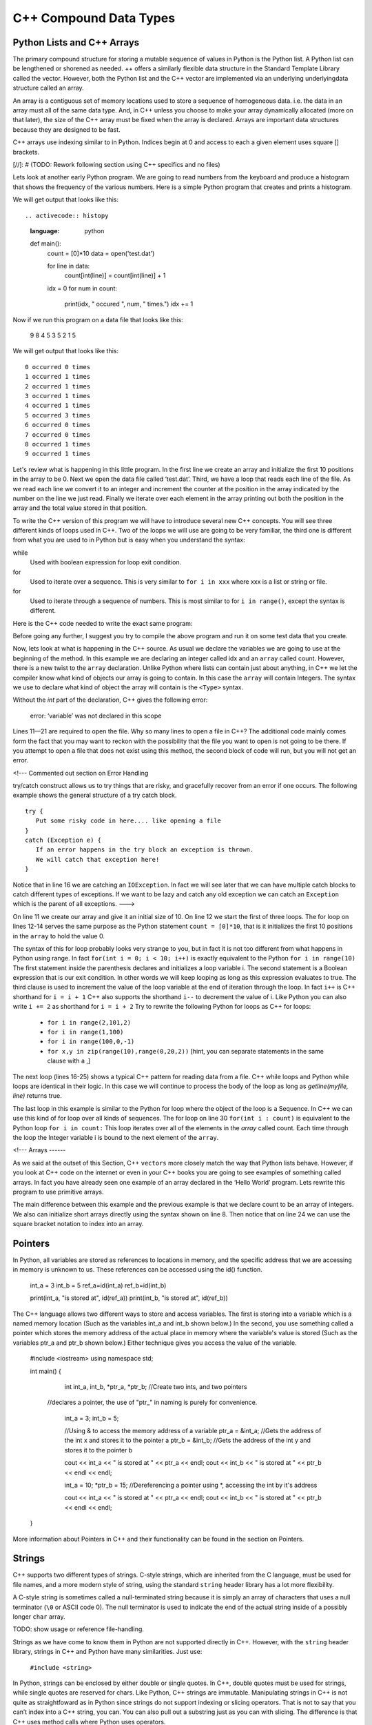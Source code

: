 C++ Compound Data Types
=======================

Python Lists and C++ Arrays
----

The primary compound structure for storing a mutable sequence of values in
Python is the Python list. A Python list can be lengthened or shorened as needed.
++ offers a similarly flexible data structure in the
Standard Template Library called the vector. However, both the Python list and the
C++ vector are implemented via an underlying underlyingdata structure called an array.

An array is a contiguous set of memory locations used to store a sequence of homogeneous data.
i.e. the data in an array must all of the same data type.
And, in C++ unless you choose to make your array dynamically allocated (more on that later),
the size of the C++ array must be fixed when the array is declared.
Arrays are important data structures because they are designed to be fast.

C++ arrays use indexing similar to in Python. Indices begin at 0 and access to each
a given element uses square [] brackets.

[//]: # (TODO: Rework following section using C++ specifics and no files)

Lets look at another early Python program. We are going to read numbers
from the keyboard and produce a histogram that shows the frequency of the
various numbers. Here is a simple Python program that creates
and prints a histogram.

.. activecode:: histopy
    :language: python

    def main():
        count = [0]*10
        data = open('test.dat')

        for line in data:
            count[int(line)] = count[int(line)] + 1

        idx = 0
        for num in count:
            print(idx, " occured ", num, " times.")
            idx += 1

    9 8 4 5 3 5 2 1 5

We will get output that looks like this:

::


.. activecode:: histopy
    :language: python

    def main():
        count = [0]*10
        data = open('test.dat')

        for line in data:
            count[int(line)] = count[int(line)] + 1

        idx = 0
        for num in count:
            print(idx, " occured ", num, " times.")
            idx += 1

Now if we run this program on a data file that looks like this:

    9 8 4 5 3 5 2 1 5

We will get output that looks like this:

::

    0 occurred 0 times
    1 occurred 1 times
    2 occurred 1 times
    3 occurred 1 times
    4 occurred 1 times
    5 occurred 3 times
    6 occurred 0 times
    7 occurred 0 times
    8 occurred 1 times
    9 occurred 1 times

Let's review what is happening in this little program. In the first line
we create an array and initialize the first 10 positions in the array to be 0.
Next we open the data file called ‘test.dat’.
Third, we have a loop that reads each line of the file. As we read each line we convert it to
an integer and increment the counter at the position in the array
indicated by the number on the line we just read. Finally we iterate
over each element in the array printing out both the position in the array
and the total value stored in that position.

To write the C++ version of this program we will have to introduce
several new C++ concepts. You will see three different kinds
of loops used in C++. Two of the loops we will use are going to be very
familiar, the third one is different from what you are used to in Python
but is easy when you understand the syntax:

while
    Used with boolean expression for loop exit condition.

for
    Used to iterate over a sequence. This is very similar to
    ``for i in xxx`` where xxx is a list or string or file.

for
    Used to iterate through a sequence of numbers. This is most similar
    to for ``i in range()``, except the syntax is different.

Here is the C++ code needed to write the exact same program:

.. activecode:: histojava
    :language: java
    :sourcefile: Histo.java
    :datafile: test.dat

    using namespace std;
    #include <iostream>
    #include <fstream>
    #include <string>

    int main() {
      string line;
      ifstream myfile("input.txt");
      int idx;

      int count[10];
      for (int i=0;i<10;i++) {
        count[i]=0;
      }

      if (myfile.is_open())
      {
        while(getline(myfile, line)) {
          idx=stoi(line);
          count[idx]++;
        }

        myfile.close();
      } else {
        cout<<"Sorry but I was unable to open your data file"<<endl;
      }

      idx=0;
      for (int i:count) {
        cout<<idx<<" occurred "<<i<<" times."<<endl;
        idx++;
      }


      return 0;
    }


.. datafile:: test.dat

   1 2 3
   4 5
   6
   7
   8 9 1 2 3
   4
   5


Before going any further, I suggest you try to compile the above program
and run it on some test data that you create.

Now, lets look at what is happening in the C++ source. As usual we
declare the variables we are going to use at the beginning of the
method. In this example we are declaring
an integer called idx and an ``array`` called count. However, there
is a new twist to the ``array`` declaration. Unlike Python where
lists can contain just about anything, in C++ we let the compiler know
what kind of objects our array is going to contain. In this case
the ``array`` will contain Integers. The syntax we use to declare
what kind of object the array will contain is the ``<Type>``
syntax.

Without the `int` part of the declaration, C++ gives the following
error:

    error: ‘variable’ was not declared in this scope

Lines 11—21 are required to open the file. Why so many lines to open a
file in C++? The additional code mainly comes form the fact that you
may want to reckon with the possibility that the file you want to open
is not going to be there. If you attempt to open a file that does not exist
using this method, the second block of code will run, but you will not get
an error.

<!--- Commented out section on Error Handling

try/catch construct allows us to try things that are risky, and
gracefully recover from an error if one occurs. The following example shows the
general structure of a try catch block.

::

    try {
       Put some risky code in here.... like opening a file
    }
    catch (Exception e) {
       If an error happens in the try block an exception is thrown.
       We will catch that exception here!
    }

Notice that in line 16 we are catching an ``IOException``. In fact we
will see later that we can have multiple catch blocks to catch different
types of exceptions. If we want to be lazy and catch any old exception
we can catch an ``Exception`` which is the parent of all exceptions.
--->

On line 11 we create our array and give it an initial size of 10.
On line 12 we start the first of three loops. The for loop on
lines 12-14 serves the same purpose as the Python statement
``count = [0]*10``, that is it initializes the first 10 positions in the
``array`` to hold the value 0.

The syntax of this for loop probably looks very strange to you, but in
fact it is not too different from what happens in Python using range. In
fact ``for(int i = 0; i < 10; i++)`` is exactly equivalent to the
Python ``for i in range(10)`` The first statement inside the parenthesis
declares and initializes a loop variable i. The second statement is a
Boolean expression that is our exit condition. In other words we will
keep looping as long as this expression evaluates to true. The third
clause is used to increment the value of the loop variable at the end of
iteration through the loop. In fact ``i++`` is C++ shorthand for
``i = i + 1`` C++ also supports the shorthand ``i--`` to decrement the
value of i. Like Python you can also write ``i += 2`` as shorthand for
``i = i + 2`` Try to rewrite the following Python for loops as C++ for
loops:

    -  ``for i in range(2,101,2)``

    -  ``for i in range(1,100)``

    -  ``for i in range(100,0,-1)``

    -  ``for x,y in zip(range(10),range(0,20,2))`` [hint, you can
       separate statements in the same clause with a ,]

The next loop (lines 16-25) shows a typical C++ pattern for reading
data from a file. C++ while loops and Python while loops are identical
in their logic. In this case we will continue to process the body of the
loop as long as `getline(myfile, line)` returns true.

The last loop in this example is similar to the Python for loop where
the object of the loop is a Sequence. In C++ we can use this kind of
for loop over all kinds of sequences. The for loop on line 30 ``for(int i : count)`` is
equivalent to the Python loop ``for i in count:`` This loop iterates
over all of the elements in the `array` called count. Each time
through the loop the Integer variable i is bound to the next element of
the ``array``.

<!---
Arrays
------

As we said at the outset of this Section, C++
``vectors`` more closely match the
way that Python lists behave. However, if you look at C++ code on the
internet or even in your C++ books you are going to see examples
of something called arrays. In fact you have already seen one example of
an array declared in the ‘Hello World’ program. Lets rewrite this
program to use primitive arrays.

.. activecode:: primarrays
    :language: cpp
    :sourcefile: HistoArray.java
    :datafile: test.dat

    using namespace std;
    #include <fstream>
    #include <iostream>
    #include <string>

    int main() {
    	int count[] = {0, 0, 0, 0, 0, 0, 0, 0, 0, 0};
    	int idx;
    	ifstream data("input.txt");
    	string line;

    	if (data.is_open()) {
    		while (getline(data, line)) {
    			idx = stoi(line);
    			count[idx]++;
    		}
    		data.close();
    	} else {
    		cout << "Sorry but I was unable to open your data file" << endl;
    	}

    	idx = 0;
    	for (int i : count) {
    		cout << idx << " occurred " << i << " times." << endl;
    		idx++;
    	}
    }

The main difference between this example and the previous example is
that we declare count to be an array of integers. We also can initialize
short arrays directly using the syntax shown on line 8. Then notice that
on line 24 we can use the square bracket notation to index into an
array.

Pointers
--------
In Python, all variables are stored as references to locations in memory, and
the specific address that we are accessing in memory is unknown to us. These
references can be accessed using the id() function.

    int_a = 3
    int_b = 5
    ref_a=id(int_a)
    ref_b=id(int_b)

    print(int_a, "is stored at", id(ref_a))
    print(int_b, "is stored at", id(ref_b))

The C++ language allows two different ways to store and access variables.
The first is storing into a variable which is a named memory location
(Such as the variables int_a and int_b shown below.)
In the second, you use something called a pointer which stores the memory
address of the actual place in memory where the variable's value is stored
(Such as the variables ptr_a and ptr_b shown below.)
Either technique gives you access the value of the variable.

    #include <iostream>
    using namespace std;

    int main() {
    	int int_a, int_b, *ptr_a, *ptr_b; //Create two ints, and two pointers
      //declares a pointer, the use of "ptr_" in naming is purely for convenience.

    	int_a = 3;
    	int_b = 5;

    	//Using & to access the memory address of a variable
    	ptr_a = &int_a; //Gets the address of the int x and stores it to the pointer a
    	ptr_b = &int_b; //Gets the address of the int y and stores it to the pointer b

    	cout << int_a << " is stored at " << ptr_a << endl;
    	cout << int_b << " is stored at " << ptr_b << endl << endl;

    	int_a = 10;
    	*ptr_b = 15; //Dereferencing a pointer using *, accessing the int by it's address

    	cout << int_a << " is stored at " << ptr_a << endl;
    	cout << int_b << " is stored at " << ptr_b << endl << endl;
    }

More information about Pointers in C++ and their functionality can be found in the
section on Pointers.


Strings
-------

C++ supports two different types of strings. C-style strings, which are inherited from
the C language, must be used for file names, and a more modern style of string, using
the standard ``string`` header library has a lot more flexibility.

A C-style string is sometimes called a null-terminated string because it is simply
an array of characters that uses a null terminator (``\0`` or ASCII code 0).
The null terminator is used to indicate the end of the actual string inside of a
possibly longer ``char`` array.

TODO: show usage or reference file-handling.

Strings as we have come to know them in Python are not supported directly in C++.
However, with the ``string`` header library, strings in C++ and Python have many
similarities. Just use:

  ``#include <string>``


In Python, strings can be enclosed by either double or single quotes.
In C++, double quotes must be used for strings, while single quotes are reserved for chars.
Like Python, C++ strings
are immutable. Manipulating strings in C++ is not quite as
straightfoward as in Python since strings do not support indexing or slicing operators.
That is not to say that you can’t index into a C++ string, you can. You
can also pull out a substring just as you can with slicing. The
difference is that C++ uses method calls where Python uses operators.

THe following, table maps common Python string operations to their C++ counterparts. For the
examples shown in the table we use a string variables called “str1” and “str2”.

========================== ======================== =============================================================
                    Python                     C++                                                   Description
========================== ======================== =============================================================
              ``str1[3]``               ``str1[3]``                             Return character in 3rd  position
            ``len(str1)``         ``str1.length()``                               Return the length of the string
       ``str1.find('x')``        ``str1.find('x')``                                Find the first occurrence of x
          ``str1 + str2``           ``str1 + str2``                              Concatenate two strings together
========================== ======================== =============================================================
